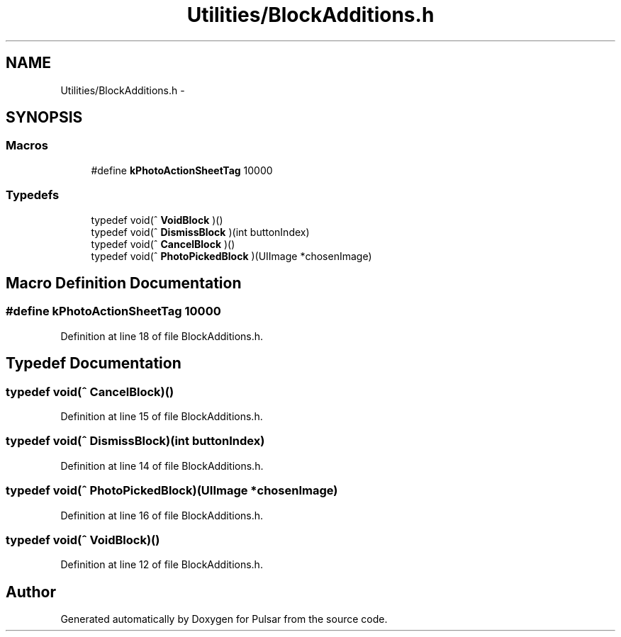 .TH "Utilities/BlockAdditions.h" 3 "Sat Aug 30 2014" "Pulsar" \" -*- nroff -*-
.ad l
.nh
.SH NAME
Utilities/BlockAdditions.h \- 
.SH SYNOPSIS
.br
.PP
.SS "Macros"

.in +1c
.ti -1c
.RI "#define \fBkPhotoActionSheetTag\fP   10000"
.br
.in -1c
.SS "Typedefs"

.in +1c
.ti -1c
.RI "typedef void(^ \fBVoidBlock\fP )()"
.br
.ti -1c
.RI "typedef void(^ \fBDismissBlock\fP )(int buttonIndex)"
.br
.ti -1c
.RI "typedef void(^ \fBCancelBlock\fP )()"
.br
.ti -1c
.RI "typedef void(^ \fBPhotoPickedBlock\fP )(UIImage *chosenImage)"
.br
.in -1c
.SH "Macro Definition Documentation"
.PP 
.SS "#define kPhotoActionSheetTag   10000"

.PP
Definition at line 18 of file BlockAdditions\&.h\&.
.SH "Typedef Documentation"
.PP 
.SS "typedef void(^ CancelBlock)()"

.PP
Definition at line 15 of file BlockAdditions\&.h\&.
.SS "typedef void(^ DismissBlock)(int buttonIndex)"

.PP
Definition at line 14 of file BlockAdditions\&.h\&.
.SS "typedef void(^ PhotoPickedBlock)(UIImage *chosenImage)"

.PP
Definition at line 16 of file BlockAdditions\&.h\&.
.SS "typedef void(^ VoidBlock)()"

.PP
Definition at line 12 of file BlockAdditions\&.h\&.
.SH "Author"
.PP 
Generated automatically by Doxygen for Pulsar from the source code\&.
